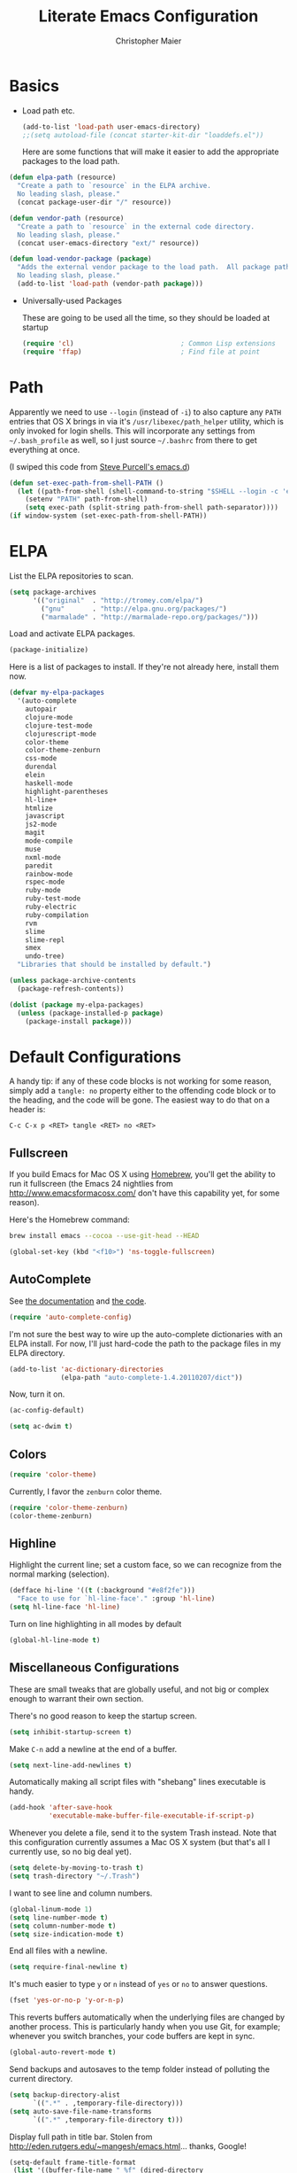 #+TITLE: Literate Emacs Configuration
#+AUTHOR: Christopher Maier
#+EMAIL: christopher.maier@gmail.com
#+OPTIONS: toc:3 num:nil ^:nil

# table of contents down to level 2
# no section numbers
# don't use TeX syntax for sub and superscripts.
# See http://orgmode.org/manual/Export-options.html

* Basics
- Load path etc.
  #+srcname: load-paths
  #+begin_src emacs-lisp
    (add-to-list 'load-path user-emacs-directory)
    ;;(setq autoload-file (concat starter-kit-dir "loaddefs.el"))
  #+end_src

  Here are some functions that will make it easier to add the appropriate packages to the load path.
#+begin_src emacs-lisp
  (defun elpa-path (resource)
    "Create a path to `resource` in the ELPA archive.
    No leading slash, please."
    (concat package-user-dir "/" resource))

  (defun vendor-path (resource)
    "Create a path to `resource` in the external code directory.
    No leading slash, please."
    (concat user-emacs-directory "ext/" resource))

  (defun load-vendor-package (package)
    "Adds the external vendor package to the load path.  All package paths should be relative to the \"ext\" directory.
    No leading slash, please."
    (add-to-list 'load-path (vendor-path package)))
#+end_src

- Universally-used Packages

  These are going to be used all the time, so they should be loaded at startup
  #+begin_src emacs-lisp
    (require 'cl)                           ; Common Lisp extensions
    (require 'ffap)                         ; Find file at point
  #+end_src
* Path
  Apparently we need to use =--login= (instead of =-i=) to also capture any =PATH= entries that OS X brings in via it's =/usr/libexec/path_helper= utility, which is only invoked for login shells.  This will incorporate any settings from =~/.bash_profile= as well, so I just source =~/.bashrc= from there to get everything at once.

  (I swiped this code from [[https://github.com/purcell/emacs.d/blob/master/init-exec-path.el][Steve Purcell's emacs.d]])

#+begin_src emacs-lisp
  (defun set-exec-path-from-shell-PATH ()
    (let ((path-from-shell (shell-command-to-string "$SHELL --login -c 'echo $PATH'")))
      (setenv "PATH" path-from-shell)
      (setq exec-path (split-string path-from-shell path-separator))))
  (if window-system (set-exec-path-from-shell-PATH))
#+end_src
* ELPA
  List the ELPA repositories to scan.
#+begin_src emacs-lisp
  (setq package-archives
        '(("original"  . "http://tromey.com/elpa/")
          ("gnu"       . "http://elpa.gnu.org/packages/")
          ("marmalade" . "http://marmalade-repo.org/packages/")))
#+end_src

  Load and activate ELPA packages.
#+begin_src emacs-lisp
  (package-initialize)
#+end_src

  Here is a list of packages to install.  If they're not already here, install them now.
#+begin_src emacs-lisp
  (defvar my-elpa-packages
    '(auto-complete
      autopair
      clojure-mode
      clojure-test-mode
      clojurescript-mode
      color-theme
      color-theme-zenburn
      css-mode
      durendal
      elein
      haskell-mode
      highlight-parentheses
      hl-line+
      htmlize
      javascript
      js2-mode
      magit
      mode-compile
      muse
      nxml-mode
      paredit
      rainbow-mode
      rspec-mode
      ruby-mode
      ruby-test-mode
      ruby-electric
      ruby-compilation
      rvm
      slime
      slime-repl
      smex
      undo-tree)
    "Libraries that should be installed by default.")

  (unless package-archive-contents
    (package-refresh-contents))

  (dolist (package my-elpa-packages)
    (unless (package-installed-p package)
      (package-install package)))
#+end_src
* Default Configurations

  A handy tip: if any of these code blocks is not working for some reason, simply add a =tangle: no= property either to the offending code block or to the heading, and the code will be gone.  The easiest way to do that on a header is:

#+begin_example
C-c C-x p <RET> tangle <RET> no <RET>
#+end_example
** Fullscreen
   If you build Emacs for Mac OS X using [[http://mxcl.github.com/homebrew/][Homebrew]], you'll get the ability to run it fullscreen (the Emacs 24 nightlies from [[http://www.emacsformacosx.com/]] don't have this capability yet, for some reason).

Here's the Homebrew command:
#+begin_src sh :tangle no
  brew install emacs --cocoa --use-git-head --HEAD
#+end_src

#+begin_src emacs-lisp
  (global-set-key (kbd "<f10>") 'ns-toggle-fullscreen)
#+end_src
** AutoComplete
   See [[http://cx4a.org/software/auto-complete/][the documentation]] and [[https://github.com/m2ym/auto-complete][the code]].
#+begin_src emacs-lisp
  (require 'auto-complete-config)
#+end_src
   I'm not sure the best way to wire up the auto-complete dictionaries with an ELPA install.  For now, I'll just hard-code the path to the package files in my ELPA directory.
#+begin_src emacs-lisp
  (add-to-list 'ac-dictionary-directories
               (elpa-path "auto-complete-1.4.20110207/dict"))
#+end_src
   Now, turn it on.
#+begin_src emacs-lisp
  (ac-config-default)
#+end_src

#+begin_src emacs-lisp
  (setq ac-dwim t)
#+end_src
** Colors
#+begin_src emacs-lisp
  (require 'color-theme)
#+end_src

Currently, I favor the =zenburn= color theme.
#+begin_src emacs-lisp
  (require 'color-theme-zenburn)
  (color-theme-zenburn)
#+end_src
** Highline
   Highlight the current line; set a custom face, so we can recognize from the normal marking (selection).
#+begin_src emacs-lisp
(defface hi-line '((t (:background "#e8f2fe")))
  "Face to use for `hl-line-face'." :group 'hl-line)
(setq hl-line-face 'hl-line)
#+end_src

   Turn on line highlighting in all modes by default
#+begin_src emacs-lisp
  (global-hl-line-mode t)
#+end_src
** Miscellaneous Configurations
   These are small tweaks that are globally useful, and not big or complex enough to warrant their own section.

   There's no good reason to keep the startup screen.
#+begin_src emacs-lisp
  (setq inhibit-startup-screen t)
#+end_src

   Make =C-n= add a newline at the end of a buffer.
#+begin_src emacs-lisp
  (setq next-line-add-newlines t)
#+end_src

   Automatically making all script files with "shebang" lines executable is handy.
#+begin_src emacs-lisp
  (add-hook 'after-save-hook
            'executable-make-buffer-file-executable-if-script-p)
#+end_src

   Whenever you delete a file, send it to the system Trash instead.  Note that this configuration currently assumes a Mac OS X system (but that's all I currently use, so no big deal yet).
#+begin_src emacs-lisp
  (setq delete-by-moving-to-trash t)
  (setq trash-directory "~/.Trash")
#+end_src

   I want to see line and column numbers.
#+begin_src emacs-lisp
  (global-linum-mode 1)
  (setq line-number-mode t)
  (setq column-number-mode t)
  (setq size-indication-mode t)
#+end_src

   End all files with a newline.
#+begin_src emacs-lisp
  (setq require-final-newline t)
#+end_src

   It's much easier to type =y= or =n= instead of =yes= or =no= to answer questions.
#+begin_src emacs-lisp
  (fset 'yes-or-no-p 'y-or-n-p)
#+end_src

   This reverts buffers automatically when the underlying files are changed by another process.  This is particularly handy when you use Git, for example; whenever you switch branches, your code buffers are kept in sync.
#+begin_src emacs-lisp
  (global-auto-revert-mode t)
#+end_src

   Send backups and autosaves to the temp folder instead of polluting the current directory.
#+begin_src emacs-lisp
  (setq backup-directory-alist
        `((".*" . ,temporary-file-directory)))
  (setq auto-save-file-name-transforms
        `((".*" ,temporary-file-directory t)))
#+end_src

   Display full path in title bar.  Stolen from http://eden.rutgers.edu/~mangesh/emacs.html... thanks, Google!
#+begin_src emacs-lisp
  (setq-default frame-title-format
   (list '((buffer-file-name " %f" (dired-directory
                                    dired-directory
                                    (revert-buffer-function " %b"
                                    ("%b - Dir:  " default-directory)))))))
#+end_src

   Make keys from multi-key commands appear quickly in the echo area.  The default of 1 second is just too long.
#+begin_src emacs-lisp
  (setq echo-keystrokes 0.1)
#+end_src

   Show the most fontification possible.
#+begin_src emacs-lisp
  (setq font-lock-maximum-decoration t)
#+end_src

   UTF-8 for everybody.
#+begin_src emacs-lisp
  (setq locale-coding-system 'utf-8)
  (set-terminal-coding-system 'utf-8)
  (set-keyboard-coding-system 'utf-8)
  (set-selection-coding-system 'utf-8)
  (prefer-coding-system 'utf-8)
#+end_src

   Use a visible bell instead of an audible one... my God, what an annoying sound!
#+begin_src emacs-lisp
  (setq visible-bell t)
#+end_src

   Get rid of unnecessary window chrome.
#+begin_src emacs-lisp
  (if (fboundp 'scroll-bar-mode)
      (scroll-bar-mode -1))
  (if (fboundp 'tool-bar-mode)
      (tool-bar-mode -1))
  (if (fboundp 'menu-bar-mode)
      (menu-bar-mode -1))
#+end_src

   Increase and decrease font size.
#+begin_src emacs-lisp
  (define-key global-map (kbd "C-+") 'text-scale-increase)
  (define-key global-map (kbd "C--") 'text-scale-decrease)
#+end_src
** Server
   Start up a server so I can use =emacsclient= to open files.
#+begin_src emacs-lisp
  (server-start)
#+end_src
** Smooth Scrolling
   See [[http://www.emacswiki.org/emacs/SmoothScrolling]] or download the [[http://adamspiers.org/computing/elisp/smooth-scrolling.el][file]].

#+begin_src emacs-lisp
  (load-vendor-package "smooth-scrolling")

  (require 'smooth-scrolling)

  (setq mouse-wheel-scroll-amount '(1 ((shift) . 1))) ;; one line at a time
  (setq mouse-wheel-progressive-speed nil) ;; don't accelerate scrolling
  (setq mouse-wheel-follow-mouse 't) ;; scroll window under mouse
  (setq scroll-step 1) ;; keyboard scroll one line at a time
#+end_src

** Undo Tree
     See [[http://www.emacswiki.org/emacs/UndoTree]]
#+begin_src emacs-lisp
  (require 'undo-tree)
  (global-undo-tree-mode)
#+end_src
** Ido Mode
   Ido ("interactive do") is awesome.  Use it.
   #+begin_src emacs-lisp
     (require 'ido)
     (ido-mode t)
     (setq ido-enable-flex-matching t)
   #+end_src
** Magit
   Magit is a nice Git integration.  See [[http://philjackson.github.com/magit/]] for more.
#+begin_src emacs-lisp
  (global-set-key [f7] 'magit-status)
#+end_src
** SavePlace
   See [[http://www.emacswiki.org/emacs/SavePlace]].  The configuration below was taken from [[http://emacs-fu.blogspot.com/2009/05/remembering-your-position-in-file.html][this Emacs-Fu blog post]].
#+begin_src emacs-lisp
  (require 'saveplace)
  (setq save-place-file (concat user-emacs-directory "saveplace"))
  (setq-default save-place t)
#+end_src
** SMEX
   See [[http://www.emacswiki.org/emacs/Smex]].  Or just look at [[https://github.com/nonsequitur/smex][the code]] (the Github README file has lots of nice tips, too).
#+begin_src emacs-lisp
  (require 'smex)
#+end_src

   Don't pollute the home directory with Smex spoor.  Note that this _must_ be done before initializing Smex.
#+begin_src emacs-lisp
  (setq smex-save-file (concat user-emacs-directory "smex-items"))
#+end_src

#+begin_src emacs-lisp
  (smex-initialize)
  (global-set-key (kbd "M-x") 'smex)
  (global-set-key (kbd "M-X") 'smex-major-mode-commands)
#+end_src

   In case you still want the old =M-x= command around, we can rebind it:
#+begin_src emacs-lisp
  (global-set-key (kbd "C-c C-c M-x") 'execute-extended-command)
#+end_src
** EShell: The Emacs Shell
   Make sure to checkout this [[http://www.masteringemacs.org/articles/2010/12/13/complete-guide-mastering-eshell/][excellent post]] at the [[http://www.masteringemacs.org][Mastering Emacs blog]] on EShell.

   I'd like to be able to fire up an EShell with a simple keystroke:
#+begin_src emacs-lisp
  (global-set-key "\C-xt" 'eshell)
#+end_src
** Autopair
   :PROPERTIES:
   :tangle:   yes
   :END:
   Who has time to manually type closing parentheses?  See [[http://code.google.com/p/autopair/]] for more.
   #+begin_src emacs-lisp
     (require 'autopair)
   #+end_src

   It's safe to enable =autopair= globally, because it defers to =paredit-mode= when the latter is enabled; see http://www.emacswiki.org/emacs/AutoPairs#toc4.

   _NOTE_: For some reason this doesn't appear to be working:
#+begin_src emacs-lisp
  (autopair-global-mode)
#+end_src

   Autopair doesn't seem to work properly in a few modes, so we'll disable it in those situations.

   Apparently, [[http://code.google.com/p/autopair/issues/detail?id%3D32][SLIME's debugger]] is problematic.  This fix worked pre-Emacs 24.
#+begin_src emacs-lisp :tangle no
  (add-hook 'sldb-mode-hook
            #'(lambda ()
                (setq autopair-dont-activate t)))
#+end_src

   For Emacs 24, however, this is the way to go.
#+begin_src emacs-lisp
  (set-default 'autopair-dont-activate
               #'(lambda ()
                   (eq major-mode 'sldb-mode)))
#+end_src
** Rainbow Parentheses
   Rainbow parentheses are nice to have, and not just when coding Lisp.  I use =highlight-parentheses-mode= for this.

   Apparently highlight-parentheses-mode doesn't provide a way to programmatically activate it (you need to do it manually with =M-x highlight-parentheses-mode=) This is a pain, so we'll provide such a way, and go ahead and activate it globally.

   Stolen from [[http://nflath.com/2010/02/emacs-minor-modes-mic-paren-pager-dired-isearch-whichfunc-winpoint-and-highlight-parentheses/][here]].

#+begin_src emacs-lisp
  (defun turn-on-highlight-parentheses-mode ()
    (highlight-parentheses-mode t))
  (define-global-minor-mode global-highlight-parentheses-mode
    highlight-parentheses-mode
    turn-on-highlight-parentheses-mode)

  (global-highlight-parentheses-mode)
#+end_src

   Since the default colors for highlight-parentheses-mode are kind of terrible, and I'd prefer "rainbow parens", we'll override the colors.  Stolen from [[http://stackoverflow.com/questions/2413047/how-do-i-get-rainbow-parentheses-in-emacs/2413472#2413472][this StackOverflow post]].
#+begin_src emacs-lisp
  (setq hl-paren-colors
        '("orange1" "yellow1" "greenyellow" "green1"
          "springgreen1" "cyan1" "slateblue1" "magenta1" "purple"))
#+end_src
** Tabs
   I hate tabs.
#+begin_src emacs-lisp
  (setq-default indent-tabs-mode nil)
  (setq tab-width 4)
#+end_src
** Whitespace
   Easily toggle whitespace display.
#+begin_src emacs-lisp
  (global-set-key [f5] 'whitespace-mode)
#+end_src

   Clean up whitespace before saving all files.
#+begin_src emacs-lisp
  (add-hook 'before-save-hook 'whitespace-cleanup)
#+end_src

   I'd like to see all whitespace by default in Makefiles, though.
#+begin_src emacs-lisp
  (add-hook 'makefile-mode-hook
            (lambda ()
              (whitespace-mode t)))
#+end_src

   Fancy! Stolen from [[http://xahlee.org/emacs/whitespace-mode.html]].  Makes =whitespace-mode= use “¶” for newline and “▷” for tab, along with the rest of its defaults.
#+begin_src emacs-lisp
  (setq whitespace-display-mappings
   '((space-mark 32 [183] [46]) ; normal space, ·
     (space-mark 160 [164] [95])
     (space-mark 2208 [2212] [95])
     (space-mark 2336 [2340] [95])
     (space-mark 3616 [3620] [95])
     (space-mark 3872 [3876] [95])
     (newline-mark 10 [182 10]) ; newlne, ¶
     (tab-mark 9 [9655 9] [92 9]) ; tab, ▷
  ))

#+end_src

** Markdown
   You'll need to have the =markdown= installed and on your path.  You can [[http://daringfireball.net/projects/markdown][download markdown]] manually, or just use Homebrew:
#+begin_src sh :tangle no
  brew install markdown
#+end_src

#+begin_src emacs-lisp
  (load-vendor-package "markdown")
  (require 'markdown-mode)
#+end_src

   There's a bunch of different extensions people use for Markdown docs; register them all.
#+begin_src emacs-lisp
  (add-to-list 'auto-mode-alist '("\\.text\\'" . markdown-mode))
  (add-to-list 'auto-mode-alist '("\\.mdown\\'" . markdown-mode))
  (add-to-list 'auto-mode-alist '("\\.md\\'" . markdown-mode))
#+end_src

   I also want to treat files named "README" as Markdown files (useful for GitHub projects).
#+begin_src emacs-lisp
  (add-to-list 'auto-mode-alist '("README\\'" . markdown-mode))
#+end_src

   Finally, wrap lines!
#+begin_src emacs-lisp
  (add-hook 'markdown-mode-hook
            'turn-on-visual-line-mode)
#+end_src

** Yasnippet
   :PROPERTIES:
   :tangle:   yes
   :END:
   See [[http://code.google.com/p/yasnippet/]].  We have to download the distribution ourselves, because only the =yasnippet-bundle= package is available in ELPA.  We need to use the =yasnippet= package, however, if we want to add our own snippets.

#+begin_src emacs-lisp
  (setq yasnippet-source-dir (vendor-path "yasnippet-0.6.1c/"))
  (add-to-list 'load-path yasnippet-source-dir)

  (require 'yasnippet)
  (yas/initialize)
  (setq yas/root-directory (list (concat user-emacs-directory "snippets") ; my snippets
                                 (concat yasnippet-source-dir "snippets"))) ; default snippets
  (mapc 'yas/load-directory yas/root-directory)
#+end_src

** Chef Mode
#+begin_src emacs-lisp
  (load-vendor-package "chef-mode")
  (require 'chef-mode)
  (turn-on-chef-mode)
#+end_src


** MiniMap
   See [[http://www.emacswiki.org/emacs/MiniMap]].
#+begin_src emacs-lisp
  (load-vendor-package "minimap")
  (require 'minimap)
#+end_src

** Sizing
   #+begin_src emacs-lisp
      (global-set-key (kbd "S-C-<left>") 'shrink-window-horizontally)
      (global-set-key (kbd "S-C-<right>") 'enlarge-window-horizontally)
      (global-set-key (kbd "S-C-<down>") 'shrink-window)
      (global-set-key (kbd "S-C-<up>") 'enlarge-window)
   #+end_src

* Languages
** Erlang
   On OS X, I install Erlang from source; a vanilla install goes here by default:
#+begin_src emacs-lisp
  (setq erlang-root-dir "/usr/local/lib/erlang")
#+end_src

   The current version is:
#+begin_src emacs-lisp
  (setq erlang-version "2.6.6.4")
#+end_src

   The rest of this configuration is taken from [[http://www.erlang.org/doc/apps/tools/erlang_mode_chapter.html][the Erlang documentation]].
#+begin_src emacs-lisp
  (add-to-list 'load-path (concat erlang-root-dir "/lib/tools-" erlang-version "/emacs"))
  (add-to-list 'exec-path (concat erlang-root-dir "/bin"))

  (add-to-list 'auto-mode-alist '("\\.erl?$" . erlang-mode))
  (add-to-list 'auto-mode-alist '("\\.hrl?$" . erlang-mode))

  (require 'erlang-start)
#+end_src

   Add a hook for autopair mode.
#+begin_src emacs-lisp
  (add-hook 'erlang-mode-hook
            (lambda () (autopair-mode +1)))
#+end_src

   (For some reason, using the proper function doesn't seem to work)
#+begin_src emacs-lisp :tangle no
  (add-hook 'erlang-mode-hook 'autopair-on
#+end_src


   Set up Flymake to catch syntax errors and such.  This was taken from [[http://alexott.net/en/writings/emacs-devenv/EmacsErlang.html#sec16][Alex Ott's excellent tutorial on setting up Emacs for Erlang]].
#+begin_src emacs-lisp
  (require 'flymake)

  (defun flymake-erlang-init ()
    (let* ((temp-file (flymake-init-create-temp-buffer-copy
                       'flymake-create-temp-inplace))
           (local-file (file-relative-name
                        temp-file
                        (file-name-directory buffer-file-name))))
      (list (concat user-emacs-directory "bin/eflymake") (list local-file))))

  (add-to-list 'flymake-allowed-file-name-masks
               '("\\.erl\\'" flymake-erlang-init))

  (defun turn-on-flymake-mode()
    (flymake-mode 1))

  (add-hook 'erlang-mode-hook 'turn-on-flymake-mode)
#+end_src

*** Distel Mode
    [[https://github.com/massemanet/distel][Distel]] is like SLIME for Erlang.
#+begin_src emacs-lisp
  (load-vendor-package "distel/elisp")
  (require 'distel)
  (distel-setup)
#+end_src

#+begin_src emacs-lisp
  (setq inferior-erlang-machine-options '("-sname" "emacs"))
#+end_src


** Haskell
#+begin_src emacs-lisp
  (add-hook 'haskell-mode-hook 'turn-on-haskell-doc-mode)
  (add-hook 'haskell-mode-hook 'turn-on-haskell-indentation)
#+end_src
** Javascript
#+begin_src emacs-lisp
  (add-to-list 'auto-mode-alist '("\\.js$" . js2-mode))
  (add-to-list 'auto-mode-alist '("\\.json$" . js2-mode))

  (autoload 'js2-mode "js2-mode" "Start JS2 Mode" t)

  (defun js2-custom-setup ()
    (setq autopair-dont-activate t))

  (add-hook 'js2-mode-hook 'js2-custom-setup)
#+end_src
** Lisps
*** Paredit
    Structural editing of Lisp code is absolutely mandatory!
#+begin_src emacs-lisp
  (require 'paredit)
#+end_src
*** SLIME
#+begin_src emacs-lisp
  (global-set-key "\C-cs" 'slime-selector)
#+end_src
**** AutoComplete in SLIME
     Steve Purcell made [[https://github.com/purcell/ac-slime][this snazzy add-on]] for AutoComplete to use SLIME symbols.
#+begin_src emacs-lisp
  (load-vendor-package "ac-slime")

  (require 'ac-slime)
  (add-hook 'slime-mode-hook 'set-up-slime-ac)
  (add-hook 'slime-repl-mode-hook 'set-up-slime-ac)
#+end_src
*** Emacs Lisp
    It's nice to have Paredit in Emacs Lisp, no?
#+begin_src emacs-lisp
  (add-hook 'emacs-lisp-mode-hook
            'enable-paredit-mode)
#+end_src
*** Clojure
**** All The Modes
#+begin_src emacs-lisp
  (require 'clojure-mode)
  (require 'clojure-test-mode)
  (require 'clojurescript-mode)
#+end_src
**** Durendal
#+begin_src emacs-lisp
  (require 'durendal)
  (add-hook 'clojure-mode-hook 'durendal-enable-auto-compile)
  (add-hook 'slime-repl-mode-hook 'durendal-slime-repl-paredit)
  (add-hook 'sldb-mode-hook 'durendal-dim-sldb-font-lock)
;;  (add-hook 'slime-compilation-finished-hook 'durendal-hide-successful-compile)
#+end_src
**** Paredit
     Can't code Clojure without it.
#+begin_src emacs-lisp
  (add-hook 'clojure-mode-hook
            'enable-paredit-mode)
#+end_src
**** Elein
     Emacs + Leiningen = Love.
#+begin_src emacs-lisp
  (require 'elein)

  (define-key clojure-mode-map [f8] 'elein-swank)
  (define-key clojure-mode-map [S-f8] 'elein-kill-swank)
  (define-key clojure-mode-map [M-f8] 'elein-reswank)
  (define-key clojure-mode-map (kbd "<f13>") 'elein-deps)

#+end_src
**** SLIME
     Make it pretty.
#+begin_src emacs-lisp :tangle no
  (add-hook 'slime-repl-mode-hook
            'clojure-mode-font-lock-setup)
#+end_src
**** Miscellaneous
     [[https://github.com/gstamp/align-cljlet][align-cljlet]] is a neat little package that allows you to neatly align entries in Clojure bindings and literal hashes.
#+begin_src emacs-lisp
  (load-vendor-package "align-cljlet")
  (require 'align-cljlet)

  (define-key clojure-mode-map (kbd "C-c C-c a") 'align-cljlet)
#+end_src
*** Scheme
    Instructions for running [[http://www.scheme.com/petitechezscheme.html][Petite Chez Scheme]] through Emacs from [[http://www.cs.indiana.edu/chezscheme/emacs/][Indiana University]] (and they should know!).

    (I'm using Petite Chez Scheme, because that's what Dan Friedman and William Byrd used at Clojure Conj, 2011; if it's good enough for them, it's good enough for me.)

#+begin_src emacs-lisp
  (autoload 'scheme-mode "cmuscheme" "Major mode for Scheme." t)
  (autoload 'run-scheme "cmuscheme" "Switch to interactive Scheme buffer." t)
  (setq auto-mode-alist (cons '("\\.ss" . scheme-mode) auto-mode-alist))
#+end_src

    Make Emacs invoke Petite Chez Scheme when running =M-x run-scheme= (assumes =petite= is on your path):
#+begin_src emacs-lisp
  (custom-set-variables '(scheme-program-name "petite"))
#+end_src

    Add some special indentation rules for Kanren / miniKanren function calls.
#+begin_src emacs-lisp
  (put 'fresh 'scheme-indent-function 1)
  (put 'run 'scheme-indent-function 2)
#+end_src

** Prolog
   Adding an alternative Prolog mode from [[http://bruda.ca/emacs-prolog/][here]].
   #+begin_src emacs-lisp
     (autoload 'run-prolog "prolog" "Start a Prolog sub-process." t)
     (autoload 'prolog-mode "prolog" "Major mode for editing Prolog programs." t)
     (autoload 'mercury-mode "prolog" "Major mode for editing Mercury programs." t)
     (setq prolog-system 'swi)
     (setq auto-mode-alist (append '(("\\.pl$" . prolog-mode)
                                     ("\\.m$" . mercury-mode))
                                   auto-mode-alist))
   #+end_src

** Ruby
   Make [[http://vagrantup.com/][Vagrant]] files behave like Ruby:
#+begin_src emacs-lisp
  (add-to-list 'auto-mode-alist '("Vagrantfile$" . ruby-mode))
#+end_src

   Make Rake files behave like Ruby:
#+begin_src emacs-lisp
  (add-to-list 'auto-mode-alist '("\\.rake?$" . ruby-mode))
  (add-to-list 'auto-mode-alist '("Rakefile$" . ruby-mode))
#+end_src

   Electric Ruby
#+begin_src emacs-lisp
  (require 'ruby-electric)

  (add-hook 'ruby-mode-hook
            (lambda ()
              (ruby-electric-mode t)))
#+end_src

  =inf-ruby= always echoes the command... that's annoying.
#+begin_src emacs-lisp
  (setq comint-process-echoes t)
#+end_src

** SuperCollider
   [[http://supercollider.sourceforge.net/][SuperCollider]] is a music synthesis programming language.

   This requires Kyle Machulis' [[https://github.com/qdot/scel][scel]] library.  Currently I'm on his [[https://github.com/qdot/scel/tree/qdot-stuff/][qdot-stuff]] branch, which incorporates Sam Aaron's fixes, as well as a few others.  See [[http://sam.aaron.name/2010/02/09/hooking-supercollider-up-to-emacs-on-os-x.html][Sam Aaron's tutorial]] for how to set all this up on a Mac.
#+begin_src emacs-lisp
  (load-vendor-package "scel/el")

  (require 'sclang)
   (custom-set-variables
    '(sclang-auto-scroll-post-buffer t)
    '(sclang-eval-line-forward nil)
    '(sclang-help-path (quote ("/Applications/SuperCollider/Help")))
    '(sclang-runtime-directory "~/.sclang/"))
#+end_src
* Org Mode
#+begin_src emacs-lisp
  (setq org-directory "~/Dropbox/org")
#+end_src
** MobileOrg
#+begin_src emacs-lisp
  (require 'org-mobile)

  (setq org-mobile-files '("~/Dropbox/org"))
  (setq org-mobile-directory "~/Dropbox/MobileOrg")
  (setq org-mobile-inbox-for-pull (concat org-directory "/from-inbox.org"))

  (global-set-key (kbd "<f9>") 'org-mobile-push)
  (global-set-key (kbd "S-<f9>") 'org-mobile-pull)
#+end_src
** Agenda
*** Agenda Files
    Right now, I assume all files are fair game for the agenda.  This may need to be pruned, however.
#+begin_src emacs-lisp
  (setq org-agenda-files '("~/Dropbox/org"))
#+end_src
*** Agenda tweaks
#+begin_src emacs-lisp
  (setq org-agenda-skip-deadline-if-done t)
  (setq org-agenda-skip-scheduled-if-done t)
  (setq org-agenda-skip-scheduled-if-deadline-is-shown t)

  (setq org-agenda-include-diary nil)
#+end_src

    Habit mode is pretty excellent.
#+begin_src emacs-lisp
  (add-to-list 'org-modules 'org-habit)
#+end_src

*** Custom agenda specifications.
#+begin_src emacs-lisp
  (setq org-agenda-custom-commands
        '(("p" . "Priorities")
          ("pa" "A items" tags-todo "+PRIORITY=\"A\""
           ((org-agenda-todo-ignore-scheduled 'future)
            (org-agenda-tags-todo-honor-ignore-options t)))
          ("pb" "B items" tags-todo "+PRIORITY=\"B\""
           ((org-agenda-todo-ignore-scheduled 'future)
            (org-agenda-tags-todo-honor-ignore-options t)))
          ("pc" "C items" tags-todo "+PRIORITY=\"C\""
           ((org-agenda-todo-ignore-scheduled 'future)
            (org-agenda-tags-todo-honor-ignore-options t)))
          ("w" "Things I'm Waiting On" todo "WAITING")

          ("e" "Errands" tags-todo "errands|shopping"
           ((org-agenda-todo-ignore-scheduled 'future)
            (org-agenda-tags-todo-honor-ignore-options t)))

          ("h" "Home Stuff" agenda ""
           ((org-agenda-overriding-header "Home Stuff")
            (org-agenda-todo-ignore-scheduled 'future)
            (org-agenda-files '("~/Dropbox/org/maint.org"
                                "~/Dropbox/org/clean.org"
                                "~/Dropbox/org/moving.org"))))

          ("z" "Personal Projects"
           ((agenda ""))
           ((org-agenda-overriding-header "Personal Projects")
            (org-agenda-files '("~/Dropbox/org/personal.org"
                                "~/Dropbox/org/exercise.org"
                                "~/Dropbox/org/daily.org"
                                "~/Dropbox/org/read.org"))))

          ("r" "Refile" tags "+REFILE")

          ("s" "Scheduled for Today" agenda ""
           ((org-agenda-entry-types '(:scheduled))
            (org-agenda-sorting-strategy '(time-up habit-up category-up tag-down))))

          ("f" "Financial Work" agenda ""
           ((org-agenda-files '("~/Dropbox/org/financial.org"))))

          ("W" . "Work Projects")
          ("We" "Work" agenda ""
           ((org-agenda-files '("~/Dropbox/org/work.org"))
            (org-agenda-sorting-strategy '(priority-down effort-down))))))
#+end_src
*** Capture Templates
#+begin_src emacs-lisp
    (setq org-default-notes-file (concat org-directory "/inbox.org"))
#+end_src
#+begin_src emacs-lisp
  (setq org-capture-templates
        '(("o" "Organization and Planning")

          ("oe" "Emacs Setup and Tweaking" entry
           (file+headline "~/Dropbox/org/personal.org" "Emacs Configuration")
           "* TODO %?")

          ("oo" "Org-Mode Setup and Tweaking" entry
           (file+headline "~/Dropbox/org/personal.org" "Org-Mode Configuration")
           "* TODO %?")

          ("s" "Shopping")

          ("sg" "Groceries" entry
           (file+headline "~/Dropbox/org/shopping.org" "Groceries")
           "* TODO %? %^G\n")

          ("ss" "General Shopping" entry
           (file+headline "~/Dropbox/org/shopping.org" "Other Things To Buy")
           "* TODO %? %^G\n")

          ("t" "General TODO" entry
           (file org-default-notes-file)
           "* TODO %?\n%U\n%a" :clock-in t :clock-resume t)))
#+end_src
** Hooks
   Use line wrap in Org mode buffers.
#+begin_src emacs-lisp
  (add-hook 'org-mode-hook 'turn-on-visual-line-mode)
#+end_src

   Make Yasnippet template expansion work with the =tab= key in Org mode buffers.
#+begin_src emacs-lisp
  (add-hook 'org-mode-hook
            (let ((original-command (lookup-key org-mode-map [tab])))
              `(lambda ()
                 (setq yas/fallback-behavior
                       '(apply ,original-command))
                 (local-set-key [tab] 'yas/expand))))
#+end_src
** Key Bindings
#+begin_src emacs-lisp
  (global-set-key "\C-ca" 'org-agenda)
  (global-set-key "\C-cb" 'org-iswitchb)
  (global-set-key "\C-cc" 'org-capture)
  (global-set-key "\C-cl" 'org-store-link)

  (global-set-key (kbd "<f11>") 'org-agenda-clock-in)
  (global-set-key (kbd "<f12>") 'org-agenda-clock-out)
#+end_src
** Other
*** To Do
#+begin_src emacs-lisp
  (setq org-enforce-todo-dependencies t)

  (setq org-todo-keywords
        '((sequence "TODO(t)" "STARTED(s!)" "WAITING(w@/!)" "APPT(a)" "|" "DONE(d!)" "CANCELLED(c@)" "DEFERRED(f@)")))
#+end_src

    I don't want to do logging and processing when all I want to do is cycle a state.
#+begin_src emacs-lisp
  (setq org-treat-S-cursor-todo-selection-as-state-change nil)
#+end_src
#+begin_src emacs-lisp
  (setq org-use-fast-todo-selection t)
#+end_src
*** Refiling
    Allow refiling a task to a new top-level item in a file.
#+begin_src emacs-lisp
  (setq org-refile-use-outline-path 'file)
#+end_src

#+begin_src emacs-lisp
  (setq org-refile-allow-creating-parent-nodes 'confirm)

  (setq org-refile-targets '((org-agenda-files . (:maxlevel . 5))
                             (nil . (:maxlevel . 5))))
#+end_src
*** Babel
#+begin_src emacs-lisp
  (org-babel-do-load-languages 'org-babel-load-languages
                               '((clojure . t)
                                 (sh . t)
                                 (dot . t)))

  (setq org-src-fontify-natively t)
#+end_src
*** Miscellaneous
    Calculate statistics for everything in the subtree
#+begin_src emacs-lisp
  (setq org-hierarchical-todo-statistics nil)
#+end_src

#+begin_src emacs-lisp
  (setq org-clock-out-remove-zero-time-clocks t)
  (setq org-deadline-warning-days 3)

  (setq org-log-done 'note)
  (setq org-log-into-drawer t)

  ;; Save clock history
  (setq org-clock-persist t)
  (org-clock-persistence-insinuate)

  ;; YES! Use Ido!
  (setq org-completion-use-ido t)
  (setq org-outline-path-complete-in-steps t)

  (setq org-hide-leading-stars t)

  ;; Stole this next bit from the INFO pages
  (defun org-summary-todo (n-done n-not-done)
    "Switch entry to DONE when all subentries are done, to TODO otherwise."
    (let (org-log-done org-log-states)   ; turn off logging
      (org-todo (if (= n-not-done 0) "DONE" "TODO"))))
  (add-hook 'org-after-todo-statistics-hook 'org-summary-todo)
#+end_src
* Registers
  Jump to files with a simple =C-x r j <register>=.
#+begin_src emacs-lisp
  (set-register ?i `(file . ,(concat user-emacs-directory "emacs-init.org")))
  (set-register ?r `(file . "~/.bashrc"))
#+end_src

* Customizations
  Don't pollute =init.el= with GUI-made customizations.
#+begin_src emacs-lisp
  (setq custom-file (concat user-emacs-directory "custom.el"))
  (load custom-file)
#+end_src
